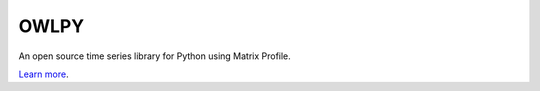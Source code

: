 OWLPY
========================

An open source time series library for Python using Matrix Profile.

`Learn more <http://www.cs.ucr.edu/~eamonn/MatrixProfile.html>`_.
